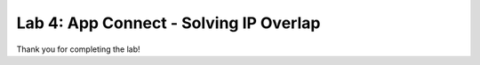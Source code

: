 Lab 4: App Connect - Solving IP Overlap 
===========================================


.. image:: ../images/lab4bizreq.png



Thank you for completing the lab!

